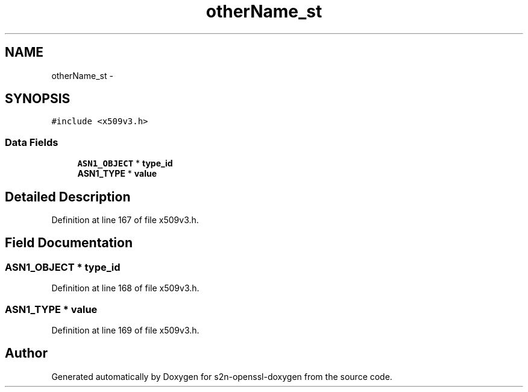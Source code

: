 .TH "otherName_st" 3 "Thu Jun 30 2016" "s2n-openssl-doxygen" \" -*- nroff -*-
.ad l
.nh
.SH NAME
otherName_st \- 
.SH SYNOPSIS
.br
.PP
.PP
\fC#include <x509v3\&.h>\fP
.SS "Data Fields"

.in +1c
.ti -1c
.RI "\fBASN1_OBJECT\fP * \fBtype_id\fP"
.br
.ti -1c
.RI "\fBASN1_TYPE\fP * \fBvalue\fP"
.br
.in -1c
.SH "Detailed Description"
.PP 
Definition at line 167 of file x509v3\&.h\&.
.SH "Field Documentation"
.PP 
.SS "\fBASN1_OBJECT\fP * type_id"

.PP
Definition at line 168 of file x509v3\&.h\&.
.SS "\fBASN1_TYPE\fP * value"

.PP
Definition at line 169 of file x509v3\&.h\&.

.SH "Author"
.PP 
Generated automatically by Doxygen for s2n-openssl-doxygen from the source code\&.
